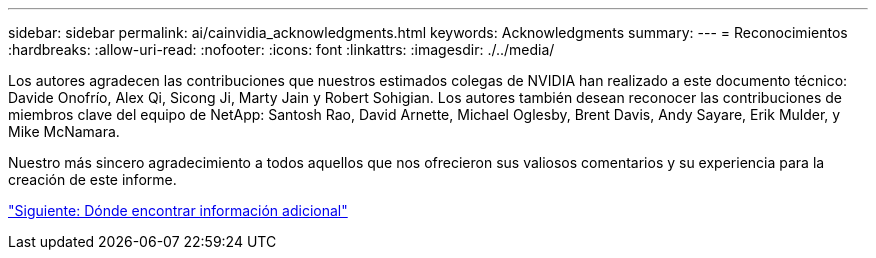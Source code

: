 ---
sidebar: sidebar 
permalink: ai/cainvidia_acknowledgments.html 
keywords: Acknowledgments 
summary:  
---
= Reconocimientos
:hardbreaks:
:allow-uri-read: 
:nofooter: 
:icons: font
:linkattrs: 
:imagesdir: ./../media/


[role="lead"]
Los autores agradecen las contribuciones que nuestros estimados colegas de NVIDIA han realizado a este documento técnico: Davide Onofrío, Alex Qi, Sicong Ji, Marty Jain y Robert Sohigian. Los autores también desean reconocer las contribuciones de miembros clave del equipo de NetApp: Santosh Rao, David Arnette, Michael Oglesby, Brent Davis, Andy Sayare, Erik Mulder, y Mike McNamara.

Nuestro más sincero agradecimiento a todos aquellos que nos ofrecieron sus valiosos comentarios y su experiencia para la creación de este informe.

link:cainvidia_where_to_find_additional_information.html["Siguiente: Dónde encontrar información adicional"]
